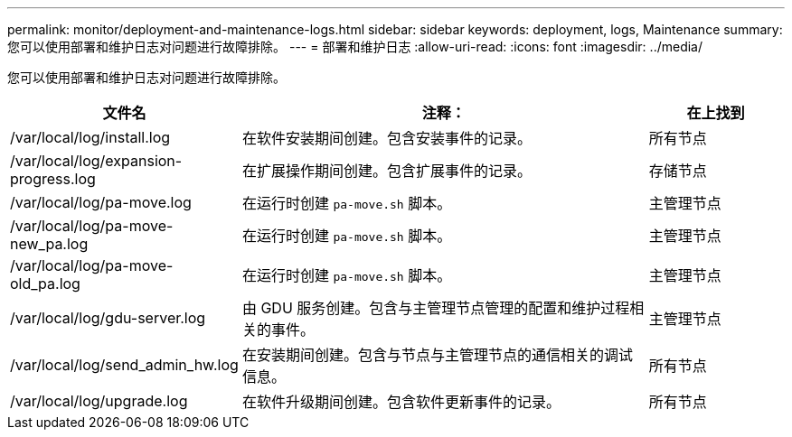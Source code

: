 ---
permalink: monitor/deployment-and-maintenance-logs.html 
sidebar: sidebar 
keywords: deployment, logs, Maintenance 
summary: 您可以使用部署和维护日志对问题进行故障排除。 
---
= 部署和维护日志
:allow-uri-read: 
:icons: font
:imagesdir: ../media/


[role="lead"]
您可以使用部署和维护日志对问题进行故障排除。

[cols="1a,3a,1a"]
|===
| 文件名 | 注释： | 在上找到 


| /var/local/log/install.log  a| 
在软件安装期间创建。包含安装事件的记录。
 a| 
所有节点



| /var/local/log/expansion-progress.log  a| 
在扩展操作期间创建。包含扩展事件的记录。
 a| 
存储节点



| /var/local/log/pa-move.log  a| 
在运行时创建 `pa-move.sh` 脚本。
 a| 
主管理节点



| /var/local/log/pa-move-new_pa.log  a| 
在运行时创建 `pa-move.sh` 脚本。
 a| 
主管理节点



| /var/local/log/pa-move-old_pa.log  a| 
在运行时创建 `pa-move.sh` 脚本。
 a| 
主管理节点



| /var/local/log/gdu-server.log  a| 
由 GDU 服务创建。包含与主管理节点管理的配置和维护过程相关的事件。
 a| 
主管理节点



| /var/local/log/send_admin_hw.log  a| 
在安装期间创建。包含与节点与主管理节点的通信相关的调试信息。
 a| 
所有节点



| /var/local/log/upgrade.log  a| 
在软件升级期间创建。包含软件更新事件的记录。
 a| 
所有节点

|===